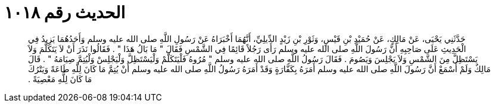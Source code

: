 
= الحديث رقم ١٠١٨

[quote.hadith]
حَدَّثَنِي يَحْيَى، عَنْ مَالِكٍ، عَنْ حُمَيْدِ بْنِ قَيْسٍ، وَثَوْرِ بْنِ زَيْدٍ الدِّيلِيِّ، أَنَّهُمَا أَخْبَرَاهُ عَنْ رَسُولِ اللَّهِ صلى الله عليه وسلم وَأَحَدُهُمَا يَزِيدُ فِي الْحَدِيثِ عَلَى صَاحِبِهِ أَنَّ رَسُولَ اللَّهِ صلى الله عليه وسلم رَأَى رَجُلاً قَائِمًا فِي الشَّمْسِ فَقَالَ ‏"‏ مَا بَالُ هَذَا ‏"‏ ‏.‏ فَقَالُوا نَذَرَ أَنْ لاَ يَتَكَلَّمَ وَلاَ يَسْتَظِلَّ مِنَ الشَّمْسِ وَلاَ يَجْلِسَ وَيَصُومَ ‏.‏ فَقَالَ رَسُولُ اللَّهِ صلى الله عليه وسلم ‏"‏ مُرُوهُ فَلْيَتَكَلَّمْ وَلْيَسْتَظِلَّ وَلْيَجْلِسْ وَلْيُتِمَّ صِيَامَهُ ‏"‏ ‏.‏ قَالَ مَالِكٌ وَلَمْ أَسْمَعْ أَنَّ رَسُولَ اللَّهِ صلى الله عليه وسلم أَمَرَهُ بِكَفَّارَةٍ وَقَدْ أَمَرَهُ رَسُولُ اللَّهِ صلى الله عليه وسلم أَنْ يُتِمَّ مَا كَانَ لِلَّهِ طَاعَةً وَيَتْرُكَ مَا كَانَ لِلَّهِ مَعْصِيَةً ‏.‏